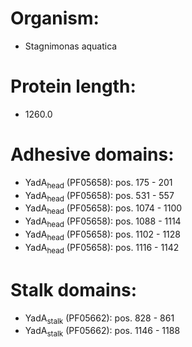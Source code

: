 * Organism:
- Stagnimonas aquatica
* Protein length:
- 1260.0
* Adhesive domains:
- YadA_head (PF05658): pos. 175 - 201
- YadA_head (PF05658): pos. 531 - 557
- YadA_head (PF05658): pos. 1074 - 1100
- YadA_head (PF05658): pos. 1088 - 1114
- YadA_head (PF05658): pos. 1102 - 1128
- YadA_head (PF05658): pos. 1116 - 1142
* Stalk domains:
- YadA_stalk (PF05662): pos. 828 - 861
- YadA_stalk (PF05662): pos. 1146 - 1188

